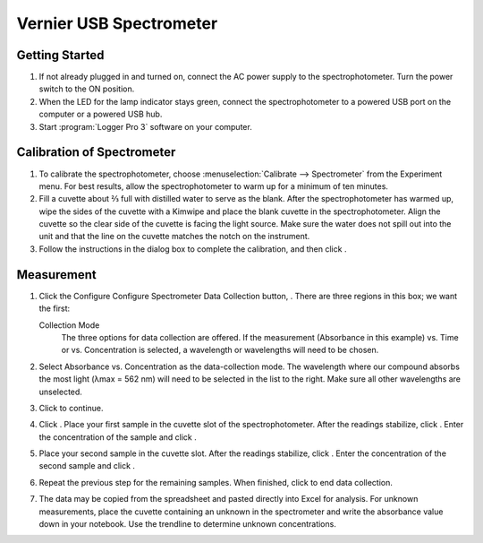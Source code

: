 Vernier USB Spectrometer
========================

Getting Started
---------------

1. If not already plugged in and turned on, connect the AC power supply
   to the spectrophotometer. Turn the power switch to the ON position.

2. When the LED for the lamp indicator stays green, connect the
   spectrophotometer to a powered USB port on the computer or a powered
   USB hub.

3. Start :program:`Logger Pro 3` software on your computer.

Calibration of Spectrometer
---------------------------

1. To calibrate the spectrophotometer, choose :menuselection:`Calibrate --> Spectrometer`
   from the Experiment menu. For best results, allow the
   spectrophotometer to warm up for a minimum of ten minutes.

2. Fill a cuvette about ⅔ full with distilled water to serve as the
   blank. After the spectrophotometer has warmed up, wipe the sides of
   the cuvette with a Kimwipe and place the blank cuvette in the
   spectrophotometer. Align the cuvette so the clear side of the cuvette
   is facing the light source. Make sure the water does not spill out
   into the unit and that the line on the cuvette matches the notch on
   the instrument.

3. Follow the instructions in the dialog box to complete the
   calibration, and then click |vernier-ok.png|.

Measurement
-----------

1. Click the Configure Configure Spectrometer Data Collection button,
   |vernier-data-collection.png|. There are three regions in this box;
   we want the first:

   Collection Mode
      The three options for data collection are offered. If the measurement
      (Absorbance in this example) vs. Time or vs. Concentration is selected, a
      wavelength or wavelengths will need to be chosen.

2. Select Absorbance vs. Concentration as the data-collection mode. The
   wavelength where our compound absorbs the most light (λmax = 562 nm)
   will need to be selected in the list to the right. Make sure all
   other wavelengths are unselected.

3. Click |vernier-ok.png| to continue.

4. Click |vernier-collect.png|. Place your first sample in the cuvette
   slot of the spectrophotometer. After the readings stabilize, click
   |vernier-keep.png|. Enter the concentration of the sample and click
   |vernier-ok.png|.

5. Place your second sample in the cuvette slot. After the readings
   stabilize, click |vernier-keep.png|. Enter the concentration of the
   second sample and click |vernier-ok.png|.

6. Repeat the previous step for the remaining samples. When finished,
   click |vernier-stop.png| to end data collection.

7. The data may be copied from the spreadsheet and pasted directly into
   Excel for analysis. For unknown measurements, place the cuvette
   containing an unknown in the spectrometer and write the absorbance
   value down in your notebook. Use the trendline to determine unknown
   concentrations.

.. |vernier-ok.png| image:: images/vernier-ok.png
   :width: 50px
.. |vernier-data-collection.png| image:: images/vernier-data-collection.png
   :width: 20px
.. |vernier-collect.png| image:: images/vernier-collect.png
   :width: 50px
.. |vernier-keep.png| image:: images/vernier-keep.png
   :width: 50px
.. |vernier-stop.png| image:: images/vernier-stop.png
   :width: 50px
